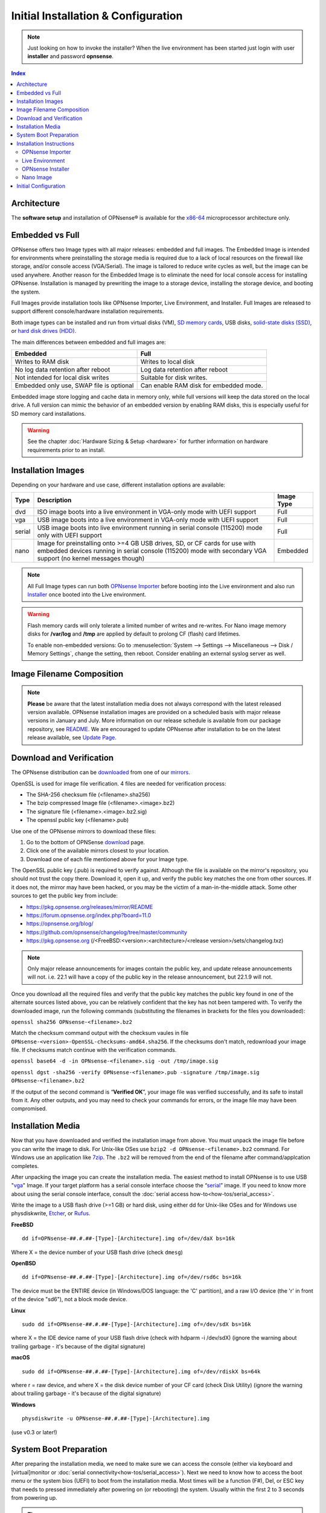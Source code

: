 =====================================
Initial Installation & Configuration
=====================================

.. Note::
   Just looking on how to invoke the installer? When the live environment has been
   started just login with user **installer** and password **opnsense**.

.. contents:: Index

------------
Architecture
------------

The **software setup** and installation of OPNsense® is available
for the `x86-64 <https://en.wikipedia.org/wiki/X86-64>`__ microprocessor
architecture only.

----------------
Embedded vs Full
----------------

OPNsense offers two Image types with all major releases: embedded and full images.
The Embedded Image is intended for environments where preinstalling
the storage media is required due to a lack of local resources on the firewall
like storage, and/or console access (VGA/Serial).  The image is tailored to reduce
write cycles as well, but the image can be used anywhere.  Another reason for the
Embedded Image is to eliminate the need for local console access for installing OPNsense.
Installation is managed by prewriting the image to a storage device, installing the
storage device, and booting the system.

Full Images provide installation tools like OPNsense Importer, Live Environment,
and Installer.  Full Images are released to support different console/hardware installation
requirements.

Both image types can be installed and run from virtual disks (VM), `SD memory
cards <https://en.wikipedia.org/wiki/Secure_Digital>`__,
USB disks, `solid-state
disks (SSD) <https://en.wikipedia.org/wiki/Solid-state_drive>`__, or `hard disk drives
(HDD) <https://en.wikipedia.org/wiki/Hard_disk_drive>`__.

The main differences between embedded and full images are:

+-----------------------+-----------------------+
| Embedded              | Full                  |
+=======================+=======================+
| Writes to RAM disk    | Writes to local disk  |
+-----------------------+-----------------------+
| No log data retention | Log data retention    |
| after reboot          | after reboot          |
+-----------------------+-----------------------+
| Not intended for      | Suitable for disk     |
| local disk writes     | writes.               |
+-----------------------+-----------------------+
| Embedded only use,    | Can enable RAM disk   |
| SWAP file is optional | for embedded mode.    |
+-----------------------+-----------------------+


Embedded image store logging and cache data in memory only, while full versions
will keep the data stored on the local drive. A full version can mimic the
behavior of an embedded version by enabling RAM disks, this is especially
useful for SD memory card installations.

.. Warning::
    See the chapter :doc:`Hardware Sizing & Setup <hardware>` for further information
    on hardware requirements prior to an install.

------------------
Installation Images
------------------

Depending on your hardware and use case, different installation options are available:

+--------+---------------------------------------------------+------------+
| Type   | Description                                       | Image Type |
+========+===================================================+============+
| dvd    | ISO image boots into a live environment in        | Full       |
|        | VGA-only mode with UEFI support                   |            |
+--------+---------------------------------------------------+------------+
| vga    | USB image boots into a live environment           | Full       |
|        | in VGA-only mode with UEFI support                |            |
+--------+---------------------------------------------------+------------+
| serial | USB image boots into live environment running in  | Full       |
|        | serial console (115200) mode only with            |            |
|        | UEFI support                                      |            |
+--------+---------------------------------------------------+------------+
| nano   | Image for preinstalling onto >=4 GB USB drives,   | Embedded   |
|        | SD, or CF cards for use with embedded devices     |            |
|        | running in serial console (115200) mode with      |            |
|        | secondary VGA support (no kernel messages though) |            |
+--------+---------------------------------------------------+------------+

.. Note::
   All Full Image types can run both `OPNsense Importer <https://docs.opnsense.org/manual/install.html#opnsense-importer>`__
   before booting into the Live environment and also run
   `Installer <https://docs.opnsense.org/manual/install.html#install-to-target-system>`__ once booted into the Live environment.

.. Warning::
   Flash memory cards will only tolerate a limited number of writes and re-writes. For
   Nano image memory disks for **/var/log** and **/tmp** are applied by
   default to prolong CF (flash) card lifetimes.

   To enable non-embedded versions: Go to :menuselection:`System --> Settings --> Miscellaneous --> Disk / Memory Settings`,
   change the setting, then reboot. Consider enabling an external syslog server as well.

------------------------------
Image Filename Composition
------------------------------
.. blockdiag::

   diagram {
     default_shape = roundedbox;
     default_node_color = white;
     default_linecolor = darkblue;
     default_textcolor = black;
     default_group_color = lightgray;

     OS [label="OPNsense-##.#.##-OpenSSL-", width=200];

     platform [label = "amd64-" ];

    OS -> dvd-;

    group {
       orientation = portrait
       label = "Type";
       fontsize = 20;

       dvd- -> nano- -> serial- -> vga-;

     }

     group {
        orientation = portrait
        label = "Architecture";
        fontsize = 20;

        platform;

     }

     group {
          orientation = portrait
          label = "Image Format";
          fontsize = 20;

          "iso.bz2" -> "img.bz2";

     }

     dvd- -> platform -> "iso.bz2";

   }

.. Note::
   **Please** be aware that the latest installation media does not always correspond
   with the latest released version available. OPNsense installation images are provided
   on a scheduled basis with major release versions in January and July. More information
   on our release schedule is available from our package repository, see
   `README <https://pkg.opnsense.org/releases/mirror/README>`__.  We are encouraged to update
   OPNsense after installation to be on the latest release available, see
   `Update Page <https://docs.opnsense.org/manual/updates.html>`__.


-------------------------
Download and Verification
-------------------------

The OPNsense distribution can be `downloaded <https://opnsense.org/download>`__
from one of our `mirrors <https://opnsense.org/download>`__.

OpenSSL is used for image file verification.  4 files are needed for verification process:

* The SHA-256 checksum file (<filename>.sha256)
* The bzip compressed Image file (<filename>.<image>.bz2)
* The signature file (<filename>.<image>.bz2.sig)
* The openssl public key (<filename>.pub)

Use one of the OPNsense mirrors to download these files:

1. Go to the bottom of OPNSense `download <https://opnsense.org/download>`__ page.
2. Click one of the available mirrors closest to your location.
3. Download one of each file mentioned above for your Image type.

The OpenSSL public key (.pub) is required to verify against.  Although the file is
available on the mirror's repository, you should not trust the copy there. Download
it, open it up, and verify the public key matches the one from other sources. If it
does not, the mirror may have been hacked, or you may be the victim of a man-in-the-middle
attack. Some other sources to get the public key from include:

* https://pkg.opnsense.org/releases/mirror/README
* https://forum.opnsense.org/index.php?board=11.0
* https://opnsense.org/blog/
* https://github.com/opnsense/changelog/tree/master/community
* https://pkg.opnsense.org (/<FreeBSD:<version>:<architecture>/<release version>/sets/changelog.txz)

.. Note::
   Only major release announcements for images contain the public key, and update
   release announcements will not. i.e. 22.1 will have a copy of the public key in the release
   announcement, but 22.1.9 will not.

Once you download all the required files and verify that the public key matches
the public key found in one of the alternate sources listed above, you can be relatively
confident that the key has not been tampered with. To verify the downloaded image, run
the following commands (substituting the filenames in brackets for the files you downloaded):

``openssl sha256 OPNsense-<filename>.bz2``

Match the checksum command output with the checksum vaules in file ``OPNsense-<version>-OpenSSL-checksums-amd64.sha256``.
If the checksums don't match, redownload your image file.  If checksums match continue with the verification commands.

``openssl base64 -d -in OPNsense-<filename>.sig -out /tmp/image.sig``

``openssl dgst -sha256 -verify OPNsense-<filename>.pub -signature /tmp/image.sig OPNsense-<filename>.bz2``


If the output of the second command is “**Verified OK**”, your image file was verified
successfully, and its safe to install from it. Any other outputs, and you may need
to check your commands for errors, or the image file may have been compromised.


-------------------
Installation Media
-------------------

Now that you have downloaded and verified the installation image from above.  You must unpack the
image file before you can write the image to disk.  For Unix-like OSes use ``bzip2 -d OPNsense-<filename>.bz2``
command.  For Windows use an application like `7zip <https://www.7-zip.org/download.html>`_.  The ``.bz2`` will
be removed from the end of the filename after command/applcation completes.

After unpacking the image you can create the installation media. The easiest method to install
OPNsense is to use USB "`vga <https://docs.opnsense.org/manual/install.html#installation-media>`_"
Image. If your target platform has a serial console interface choose the
“`serial <https://docs.opnsense.org/manual/install.html#installation-media>`_” image. If you
need to know more about using the serial console interface, consult the :doc:`serial access how-to<how-tos/serial_access>`.

Write the image to a USB flash drive (>=1 GB) or hard disk, using either dd for Unix-like
OSes and for Windows use physdiskwrite, `Etcher <https://www.balena.io/etcher#download-etcher>`_,
or `Rufus <https://rufus.ie/>`_.


**FreeBSD**
::

     dd if=OPNsense-##.#.##-[Type]-[Architecture].img of=/dev/daX bs=16k

Where X = the device number of your USB flash drive (check ``dmesg``)

**OpenBSD**
::

     dd if=OPNsense-##.#.##-[Type]-[Architecture].img of=/dev/rsd6c bs=16k

The device must be the ENTIRE device (in Windows/DOS language: the 'C'
partition), and a raw I/O device (the 'r' in front of the device "sd6"),
not a block mode device.

**Linux**
::

     sudo dd if=OPNsense-##.#.##-[Type]-[Architecture].img of=/dev/sdX bs=16k

where X = the IDE device name of your USB flash drive (check with hdparm -i /dev/sdX)
(ignore the warning about trailing garbage - it's because of the digital signature)

**macOS**
::

     sudo dd if=OPNsense-##.#.##-[Type]-[Architecture].img of=/dev/rdiskX bs=64k

where r = raw device, and where X = the disk device number of your CF
card (check Disk Utility) (ignore the warning about trailing garbage -
it's because of the digital signature)

**Windows**
::

     physdiskwrite -u OPNsense-##.#.##-[Type]-[Architecture].img

(use v0.3 or later!)

-------------------------
System Boot Preparation
-------------------------

After preparing the installation media, we need to make sure we can access the console
(either via keyboard and [virtual]monitor or :doc:`serial connectivity<how-tos/serial_access>`).  Next we need to know
how to access the boot menu or the system bios (UEFI) to boot from the installation media.  Most times will be a function
(F#), Del, or ESC key that needs to pressed immediately after powering on (or rebooting) the system.  Usually within the
first 2 to 3 seconds from powering up.


.. Tip::

    OPNsense devices from the `OPNsense shop <https://shop.opnsense.com/>`__ use :code:`<ESC>` to enter the bios and boot selection
    options.

.. Note::

    Serial connectivity settings for DECXXXX devices can be found  :doc:`here </hardware/serial_connectivity>`


-------------------------
Installation Instructions
-------------------------

..
  Comment: Not sure how rubric:: are used.  I would like to replace Installation Instructions rubric with
  section above.  I also don't know how :name: work

.. rubric:: Install Instructions
   :name: install-to-system

OPNsense installation boot process allows us to run several optional configuration steps. The
boot process was designed to always boot into the live environment, allowing us to access the
GUI or even SSH directly. If a timeout was missed, restart the boot procedure.

OPNsense Importer
-----------------
All Full Images have the OPNsense Importer feature that offers flexibility in
recovering failed firewalls, testing new releases without overwriting the current
installation by running the new version in memory with the existing configuration
or migrating configurations to new hardware installations.  Using Importer is slightly
different between previous installs with existing configurations on disk vs new
installations/migrations.

For systems that have OPNsense installed, and the configuration intact.  Here is the process:

#. Boot the system with installation media
#. Press any key when you see **“Press any key to start the configuration importer”**.

  #. If you see OPNsense logo you have past the Importer and will need to reboot.

#. Type the device name of the existing drive that contains the configuration and press enter.

  #. If Importer is successful, the boot process will continue into the Live environment using
  the stored configuration on disk.
  #. If Importer was unsuccessful, we will returned to the device selection prompt.  Confirm the
  device name is correct and try again.  Otherwise, there maybe possible disk corruption and
  restoring from backup.

At this point the system will boot up with a fully functional firewall in Live enironment using existing configuration
but will not overwrite the previous installation. Use this feature for safely previewing or testing upgrades.

For New installations/migrations follow this process:

#. We must have a 2nd USB drive formatted with FAT or FAT32 File system.

  #. Preferable non-bootable USB drive.

#. Create a **conf** directory on the root of the USB drive
#. Place an *unencrypted* <downloaded backup>.xml into /conf and rename the file to **config.xml**

``/conf/config.xml``

#. Put both the Installation media and the 2nd USB drive into the system and power up / reboot.
#. Boot the system from the OPNsense Installation media via Boot Menu or BIOS (UEFI).
#. Press aany key when you see: **“Press any key to start the configuration importer”**
#. Type the device name of the 2nd USB Drive, e.g. `da0`, and press Enter.

  #. If Importer is successful, the boot process will continue into the Live environment using
  the configuration stored on the USB drive.
  #. If unsuccessful, importer will error and return us to the device selection prompt. Suggest
  repeating steps 1-3 again.

Live Environment
----------------
..
   Should we state the ability to manually identify network adapters before entering the live environment?

.. image:: ./images/opnsense_liveenv.png

After booting with an OPNsense Full Image (DVD, VGA, Serial), the firewall will
be in the Live environment with and without the use of OPNsense Importer.  We
can interact with the Live environment via Local Console, GUI (HTTPS), or SSH.

By default, we can log into the shell using the user `root` with the password
`opnsense` to operate the live environment via the local console.

The GUI is accessible at `https://192.168.1.1/ <https://192.168.1.1/>` using Username:
`root` Password: `opnsense` by default (unless a previous configuration was imported).

Using SSH we can access the firewall at IP `192.168.1.1`.  Both the `root` and `installer`
users are available, using password `opnsense`.

.. Note::
   That the installation media is read-only, which means your current live configuration will
   be lost after reboot.

Continue to :doc:`OPNsense Installer <OPNsense-Installer>`` to install OPNsense to the local storage device.

OPNsense Installer
---------------------
.. Note::
   To invoke the installer login with user **installer** and password
   **opnsense**

After successfully booting up with the OPNsense Full Image (DVD, VGA, Serial),
the firewall will be at the Live Environment's login: prompt.  To start the
installation process, login with the user ``installer`` and password ``opnsense``.
If Importer was used to import an existing configuration, the installer and root
user password would be the root password from the imported configuration.

If the installer user does not work, log in as user root and select: ``8) Shell``
from the menu and type ``opnsense-installer``.  The ``opnsense-importer`` can also
be run this way should you require to rerun the import.
..
   Is this process documented anywhere?  I'm having hard time understanding how a live
   backup is created.

The installer can always be run to clone an existing system, even for Nano
images. This can be useful for creating live backups for later recovery.

.. Tip::
   The installer can also be started from an inside host using ssh.  Default ip
   address is ``192.168.1.1``

The installation process involves the following steps:

#. Keymap selection - The default configuration should be fine for most Occasions.
#. Install (UFS|ZFS) - Choose UFS or ZFS filesystem. ZFS is in most cases the best option
   as it is the most reliable option, but it does require enough capacity (a couple of gigabytes at least).
#. Partitioning (ZFS) - Choose a device type. The default option (stripe) is usually acceptable
   when using a single disk.
#. Disk Selection (ZFS) - Select the Storage device e.g. ``da0`` or ``nvd0``
#. Last Chance! - Select Yes to continue with partitioning and to format the disk. However, doing
   so will **destroy** the contents of the disk.
..
   The installer on 23.1 does not mention or ask about swap anymore.  Suggest we remove?

#. Continue with recommended swap (UFS) - Yes is usually fine here unless the install target
   is very small (< 16GB)
#. Select Root Password - Change and confirm the new root password
#. Select Complete Install - Exits the installer and reboots the machine. The system is now installed
   and ready for initial configuration.
..
   Suggest we remove the warning as the install steps above covers this.  If we keep it, then we should move
   it to the top of the installation process.  Also, there isn't Quick/Easy Install option.  Is there?

.. Warning::
   You will lose all files on the installation disk. If another disk is to be
   used then choose a Custom installation instead of the Quick/Easy Install.

Nano Image
----------
..
   Commect: Moving Nano Image section after "Install to target system".  We could move it
   before "System Boot Preparation".  Should we detail other default settings like interfaces, DHCP, etc?
   Or are you prompted for interface assignment like Full Images?

To use the nano image follow this process:

#. Create the system disk with using the nano image.  See :doc:`Installation Media<installation-media>`
   how to write the nano image to disk.
#. Install the system disk drive into the system.
#. Configure the system (BIOS) to boot from this disk.
#. After the system boots, the firewall is ready to be configured.

Using the Nano image for embedded systems, your firewall is already up and running. The configuration
settings to enable Memory Disks (RAM disks) that minimize write cycles to relevant partitions by
mounting these partitions in system memory and reporting features are disabled by default.

---------------------
Initial Configuration
---------------------
After installation the system will prompt you for the interface
assignment, if you ignore this then default settings are applied.
Installation ends with the login prompt.

By default you have to log in to enter the console.

**Welcome message**
::

    * * * Welcome to OPNsense [OPNsense 15.7.25 (amd64/OpenSSL) on OPNsense * * *
     
    WAN (em1)     -> v4/DHCP4: 192.168.2.100/24
    LAN (em0)     -> v4: 192.168.1.1/24
     
    FreeBSD/10.1 (OPNsense.localdomain) (ttyv0)
     
    login:   


.. TIP::

    A user can login to the console menu with his
    credentials. The default credentials after a fresh install are username "root"
    and password "opnsense".

VLANs and assigning interfaces
    If choose to do manual interface assignment or when no config file can be
    found then you are asked to assign Interfaces and VLANs. VLANs are optional.
    If you do not need VLANs then choose **no**. You can always configure
    VLANs at a later time.

LAN, WAN and optional interfaces
    The first interface is the LAN interface. Type the appropriate
    interface name, for example "em0". The second interface is the WAN
    interface. Type the appropriate interface name, eg. "em1" . Possible
    additional interfaces can be assigned as OPT interfaces. If you
    assigned all your interfaces you can press [ENTER] and confirm the
    settings. OPNsense will configure your system and present the login
    prompt when finished.

Minimum installation actions
    In case of a minimum install setup (i.e. on CF cards), OPNsense can
    be run with all standard features, except for the ones that require
    disk writes, e.g. a caching proxy like Squid. Do not create a swap
    slice, but a RAM Disk instead. In the GUI enable :menuselection:`System --> Settings --> Miscellaneous --> RAM Disk Settings`
    and set the size to 100-128 MB or more, depending on your available RAM.
    Afterwards reboot.

**Enable RAM disk manually**

.. image:: ./images/Screenshot_Use_RAMdisks.png
   :width: 100%

Then via console, check your /etc/fstab and make sure your primary
partition has **rw,noatime** instead of just **rw**.

.. rubric:: Console
   :name: console

The console menu shows 13 options.

::

   0)     Logout                              7)      Ping host
   1)     Assign interfaces                   8)      Shell
   2)     Set interface(s) IP address         9)      pfTop
   3)     Reset the root password             10)     Filter logs
   4)     Reset to factory defaults           11)     Restart web interface
   5)     Reboot system                       12)     Upgrade from console
   6)     Halt system                         13)     Restore a configuration

Table:  *The console menu*

.. rubric:: opnsense-update
   :name: opnsense-update

OPNsense features a command line
interface (CLI) tool "opnsense-update". Via menu option **8) Shell**, the user can
get to the shell and use opnsense-update.

For help, type *man opnsense-update* and press [Enter].

.. rubric:: Upgrade from console
   :name: upgrade-from-console

The other method to upgrade the system is via console option **12) Upgrade from console**

.. rubric:: GUI
   :name: gui

An update can be done through the GUI via :menuselection:`System --> Firmware --> Updates`.

.. image:: ./images/firmware-update.png
   :width: 100%

